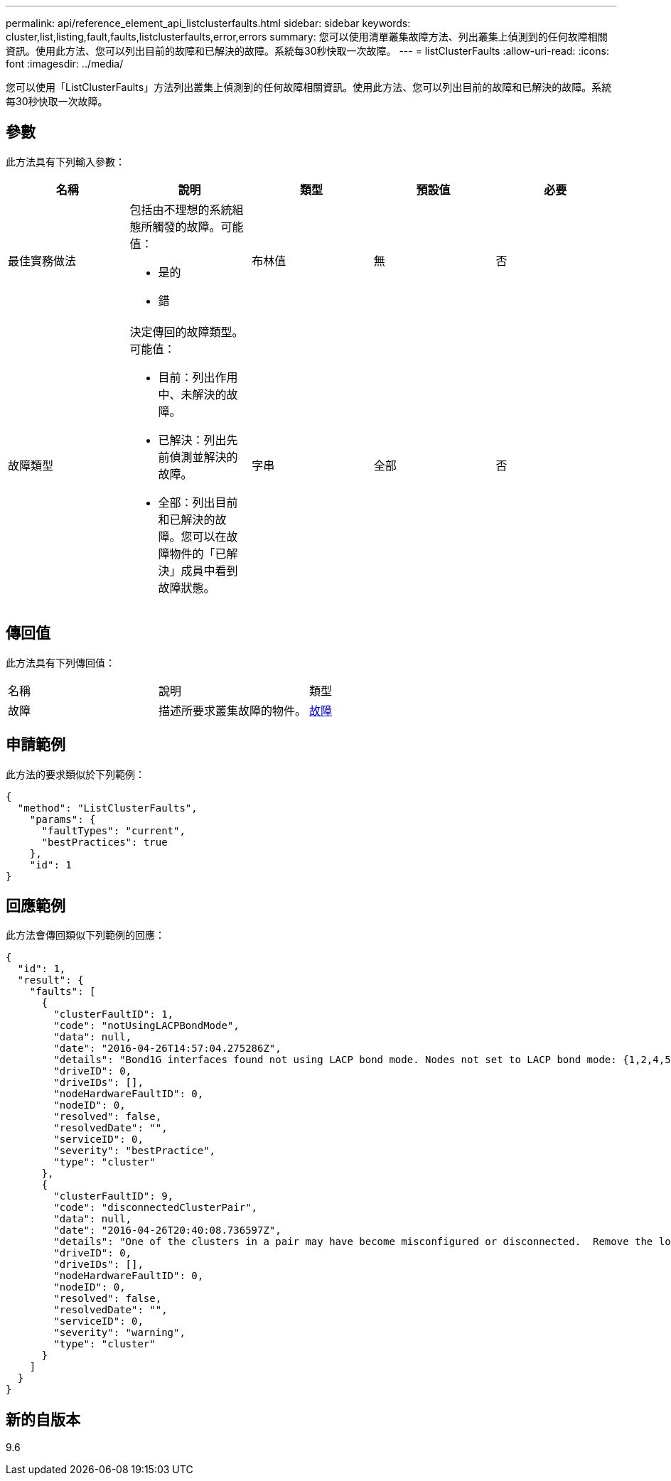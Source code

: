 ---
permalink: api/reference_element_api_listclusterfaults.html 
sidebar: sidebar 
keywords: cluster,list,listing,fault,faults,listclusterfaults,error,errors 
summary: 您可以使用清單叢集故障方法、列出叢集上偵測到的任何故障相關資訊。使用此方法、您可以列出目前的故障和已解決的故障。系統每30秒快取一次故障。 
---
= listClusterFaults
:allow-uri-read: 
:icons: font
:imagesdir: ../media/


[role="lead"]
您可以使用「ListClusterFaults」方法列出叢集上偵測到的任何故障相關資訊。使用此方法、您可以列出目前的故障和已解決的故障。系統每30秒快取一次故障。



== 參數

此方法具有下列輸入參數：

|===
| 名稱 | 說明 | 類型 | 預設值 | 必要 


 a| 
最佳實務做法
 a| 
包括由不理想的系統組態所觸發的故障。可能值：

* 是的
* 錯

 a| 
布林值
 a| 
無
 a| 
否



 a| 
故障類型
 a| 
決定傳回的故障類型。可能值：

* 目前：列出作用中、未解決的故障。
* 已解決：列出先前偵測並解決的故障。
* 全部：列出目前和已解決的故障。您可以在故障物件的「已解決」成員中看到故障狀態。

 a| 
字串
 a| 
全部
 a| 
否

|===


== 傳回值

此方法具有下列傳回值：

|===


| 名稱 | 說明 | 類型 


 a| 
故障
 a| 
描述所要求叢集故障的物件。
 a| 
xref:reference_element_api_fault.adoc[故障]

|===


== 申請範例

此方法的要求類似於下列範例：

[listing]
----
{
  "method": "ListClusterFaults",
    "params": {
      "faultTypes": "current",
      "bestPractices": true
    },
    "id": 1
}
----


== 回應範例

此方法會傳回類似下列範例的回應：

[listing]
----
{
  "id": 1,
  "result": {
    "faults": [
      {
        "clusterFaultID": 1,
        "code": "notUsingLACPBondMode",
        "data": null,
        "date": "2016-04-26T14:57:04.275286Z",
        "details": "Bond1G interfaces found not using LACP bond mode. Nodes not set to LACP bond mode: {1,2,4,5}",
        "driveID": 0,
        "driveIDs": [],
        "nodeHardwareFaultID": 0,
        "nodeID": 0,
        "resolved": false,
        "resolvedDate": "",
        "serviceID": 0,
        "severity": "bestPractice",
        "type": "cluster"
      },
      {
        "clusterFaultID": 9,
        "code": "disconnectedClusterPair",
        "data": null,
        "date": "2016-04-26T20:40:08.736597Z",
        "details": "One of the clusters in a pair may have become misconfigured or disconnected.  Remove the local pairing and retry pairing the clusters. Disconnected Cluster Pairs: []. Misconfigured Cluster Pairs: [3]",
        "driveID": 0,
        "driveIDs": [],
        "nodeHardwareFaultID": 0,
        "nodeID": 0,
        "resolved": false,
        "resolvedDate": "",
        "serviceID": 0,
        "severity": "warning",
        "type": "cluster"
      }
    ]
  }
}
----


== 新的自版本

9.6
